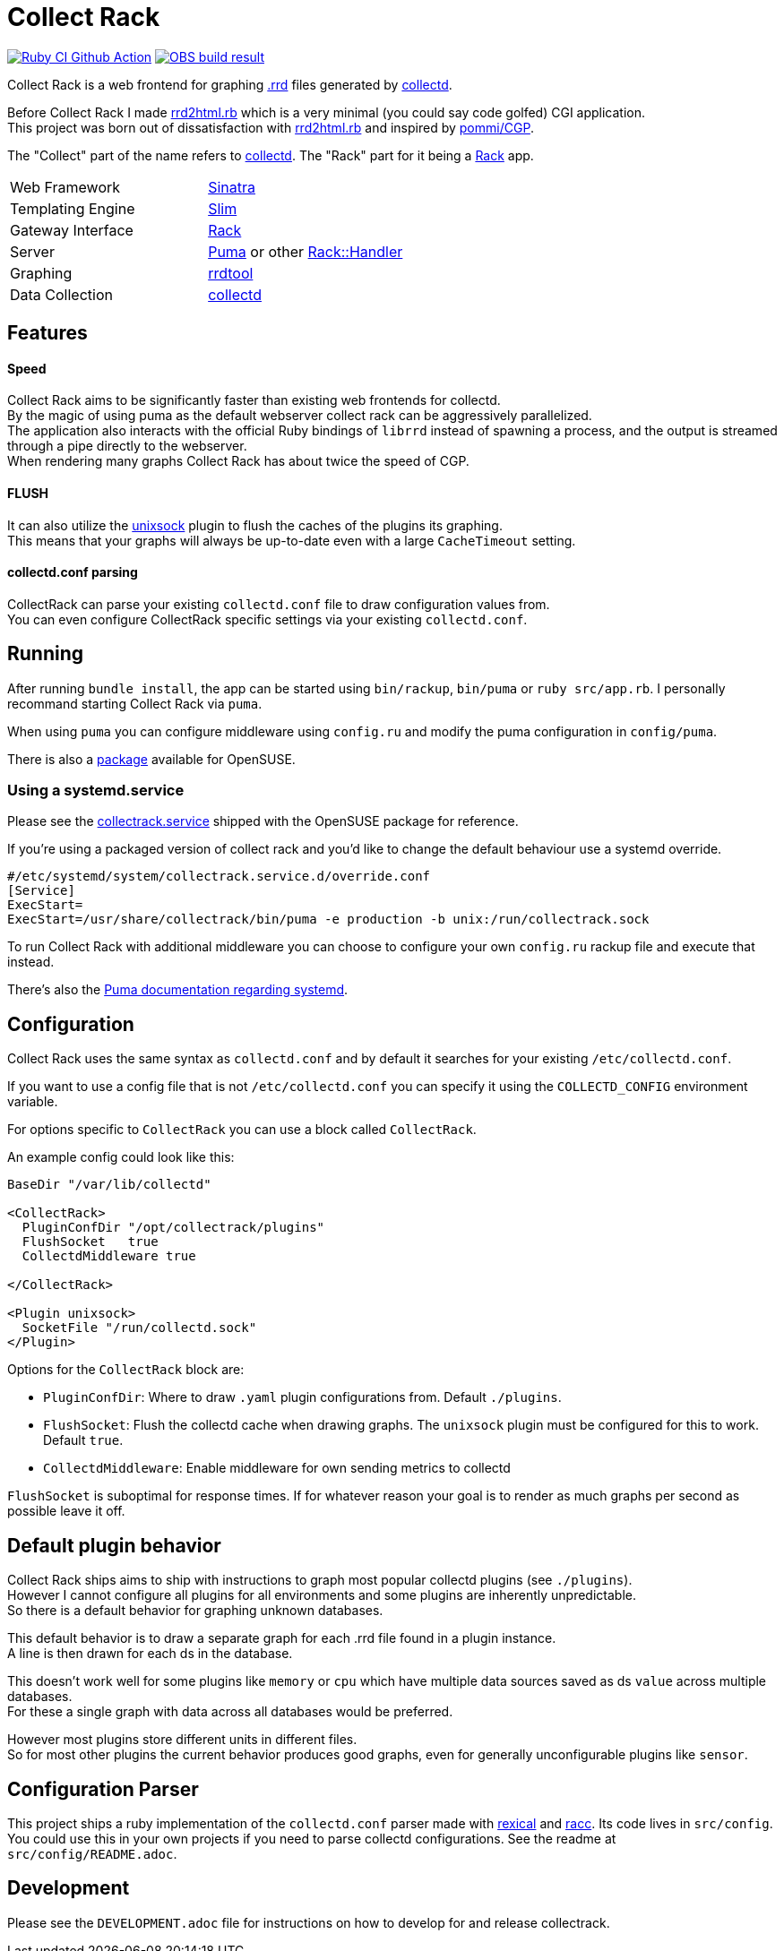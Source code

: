 :hardbreaks-option:

= Collect Rack

image:https://github.com/LevitatingBusinessMan/collectrack/actions/workflows/ruby.yaml/badge.svg?branch=master[Ruby CI Github Action, link=https://github.com/LevitatingBusinessMan/collectrack/actions/workflows/ruby.yaml] image:https://build.opensuse.org/projects/home:Levitating/packages/collectrack/badge.svg?repository=openSUSE_Factory&architecture=x86_64[OBS build result, link="https://build.opensuse.org/package/show/home:Levitating/collectrack"]

Collect Rack is a web frontend for graphing https://oss.oetiker.ch/rrdtool/[.rrd] files generated by https://www.collectd.org/[collectd].

Before Collect Rack I made https://github.com/LevitatingBusinessMan/rrd2html.rb[rrd2html.rb] which is a very minimal (you could say code golfed) CGI application.
This project was born out of dissatisfaction with https://github.com/LevitatingBusinessMan/rrd2html.rb[rrd2html.rb] and inspired by https://github.com/pommi/CGP[pommi/CGP].

The "Collect" part of the name refers to https://www.collectd.org/[collectd]. The "Rack" part for it being a https://github.com/rack/rack/blob/main/SPEC.rdoc[Rack] app.

[cols="1,1"]
|===
| Web Framework
| https://sinatrarb.com/[Sinatra]

| Templating Engine
| https://slim-template.github.io/[Slim]

| Gateway Interface
| https://github.com/rack/rack/blob/main/SPEC.rdoc[Rack]

| Server
| https://puma.io/[Puma] or other https://github.com/rack/rack/tree/main?tab=readme-ov-file#supported-web-servers[Rack::Handler]

| Graphing
| https://oss.oetiker.ch/rrdtool/[rrdtool]

| Data Collection
| https://collectd.org[collectd]
|===

== Features
==== Speed
Collect Rack aims to be significantly faster than existing web frontends for collectd.
By the magic of using puma as the default webserver collect rack can be aggressively parallelized.
The application also interacts with the official Ruby bindings of `librrd` instead of spawning a process, and the output is streamed through a pipe directly to the webserver.
When rendering many graphs Collect Rack has about twice the speed of CGP.

==== FLUSH
It can also utilize the https://www.collectd.org/documentation/manpages/collectd-unixsock.html[unixsock] plugin to flush the caches of the plugins its graphing.
This means that your graphs will always be up-to-date even with a large `CacheTimeout` setting.

==== collectd.conf parsing
CollectRack can parse your existing `collectd.conf` file to draw configuration values from.
You can even configure CollectRack specific settings via your existing `collectd.conf`.

== Running

After running `bundle install`, the app can be started using `bin/rackup`, `bin/puma` or `ruby src/app.rb`. I personally recommand starting Collect Rack via `puma`.

When using `puma` you can configure middleware using `config.ru` and modify the puma configuration in `config/puma`.

There is also a https://build.opensuse.org/package/show/home:Levitating/collectrack[package] available for OpenSUSE.

=== Using a  systemd.service
Please see the https://build.opensuse.org/projects/home:Levitating/packages/collectrack/files/collectrack.service?expand=1[collectrack.service] shipped with the OpenSUSE package for reference.

If you're using a packaged version of collect rack and you'd like to change the default behaviour use a systemd override.

```systemd
#/etc/systemd/system/collectrack.service.d/override.conf
[Service]
ExecStart=
ExecStart=/usr/share/collectrack/bin/puma -e production -b unix:/run/collectrack.sock
```

To run Collect Rack with additional middleware you can choose to configure your own `config.ru` rackup file and execute that instead.

There's also the https://github.com/puma/puma/blob/master/docs/systemd.md[Puma documentation regarding systemd].

== Configuration
Collect Rack uses the same syntax as `collectd.conf` and by default it searches for your existing `/etc/collectd.conf`.

If you want to use a config file that is not `/etc/collectd.conf` you can specify it using the `COLLECTD_CONFIG` environment variable.

For options specific to `CollectRack` you can use a block called `CollectRack`.

An example config could look like this:

```
BaseDir "/var/lib/collectd"

<CollectRack>
  PluginConfDir "/opt/collectrack/plugins"
  FlushSocket   true
  CollectdMiddleware true

</CollectRack>

<Plugin unixsock>
  SocketFile "/run/collectd.sock"
</Plugin>

```

Options for the `CollectRack` block are:

* `PluginConfDir`: Where to draw `.yaml` plugin configurations from. Default `./plugins`.
* `FlushSocket`: Flush the collectd cache when drawing graphs. The `unixsock` plugin must be configured for this to work. Default `true`.
* `CollectdMiddleware`: Enable middleware for own sending metrics to collectd

`FlushSocket` is suboptimal for response times. If for whatever reason your goal is to render as much graphs per second as possible leave it off.

== Default plugin behavior
Collect Rack ships aims to ship with instructions to graph most popular collectd plugins (see `./plugins`).
However I cannot configure all plugins for all environments and some plugins are inherently unpredictable.
So there is a default behavior for graphing unknown databases.

This default behavior is to draw a separate graph for each .rrd file found in a plugin instance.
A line is then drawn for each ds in the database.

This doesn't work well for some plugins like `memory` or `cpu` which have multiple data sources saved as ds `value` across multiple databases.
For these a single graph with data across all databases would be preferred.

However most plugins store different units in different files.
So for most other plugins the current behavior produces good graphs, even for generally unconfigurable plugins like `sensor`.

== Configuration Parser
This project ships a ruby implementation of the `collectd.conf` parser made with https://github.com/sparklemotion/rexical[rexical] and https://github.com/ruby/racc[racc]. Its code lives in `src/config`. You could use this in your own projects if you need to parse collectd configurations. See the readme at `src/config/README.adoc`.

== Development

Please see the `DEVELOPMENT.adoc` file for instructions on how to develop for and release collectrack.
